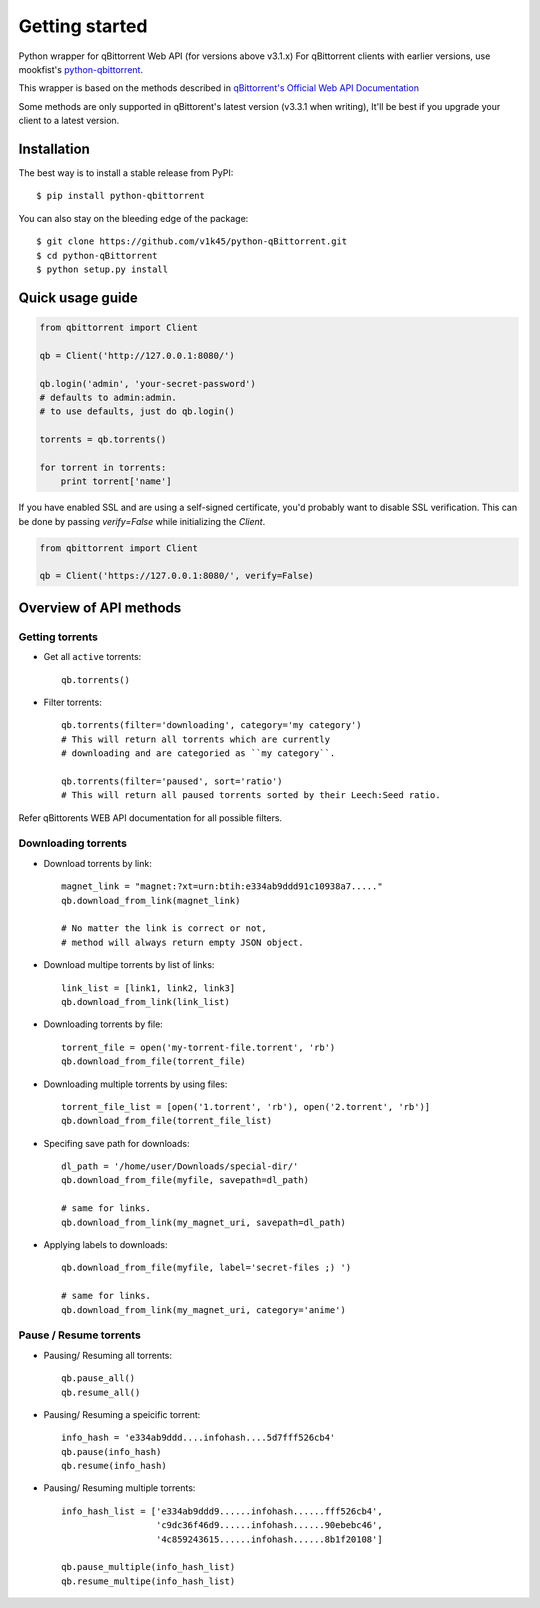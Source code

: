 ===============
Getting started
===============
Python wrapper for qBittorrent Web API (for versions above v3.1.x)
For qBittorrent clients with earlier versions, use mookfist's `python-qbittorrent <https://github.com/mookfist/python-qbittorrent>`__.

This wrapper is based on the methods described in `qBittorrent's Official Web API Documentation <https://github.com/qbittorrent/qBittorrent/wiki/WebUI-API-Documentation>`__

Some methods are only supported in qBittorent's latest version (v3.3.1 when writing), It'll be best if you upgrade your client to a latest version.

Installation
============

The best way is to install a stable release from PyPI::

    $ pip install python-qbittorrent

You can also stay on the bleeding edge of the package::

    $ git clone https://github.com/v1k45/python-qBittorrent.git
    $ cd python-qBittorrent
    $ python setup.py install

Quick usage guide
=================
.. code-block:: python

    from qbittorrent import Client

    qb = Client('http://127.0.0.1:8080/')

    qb.login('admin', 'your-secret-password')
    # defaults to admin:admin.
    # to use defaults, just do qb.login()

    torrents = qb.torrents()

    for torrent in torrents:
        print torrent['name']


If you have enabled SSL and are using a self-signed certificate, you'd probably want to disable SSL verification. This can be done by passing `verify=False` while initializing the `Client`.

.. code-block:: python

    from qbittorrent import Client

    qb = Client('https://127.0.0.1:8080/', verify=False)


Overview of API methods
=======================

Getting torrents
----------------

- Get all ``active`` torrents::

    qb.torrents()

- Filter torrents::

    qb.torrents(filter='downloading', category='my category')
    # This will return all torrents which are currently
    # downloading and are categoried as ``my category``.

    qb.torrents(filter='paused', sort='ratio')
    # This will return all paused torrents sorted by their Leech:Seed ratio.

Refer qBittorents WEB API documentation for all possible filters.

Downloading torrents
--------------------

- Download torrents by link::

    magnet_link = "magnet:?xt=urn:btih:e334ab9ddd91c10938a7....."
    qb.download_from_link(magnet_link)

    # No matter the link is correct or not,
    # method will always return empty JSON object.

- Download multipe torrents by list of links::

    link_list = [link1, link2, link3]
    qb.download_from_link(link_list)

- Downloading torrents by file::

    torrent_file = open('my-torrent-file.torrent', 'rb')
    qb.download_from_file(torrent_file)

- Downloading multiple torrents by using files::

    torrent_file_list = [open('1.torrent', 'rb'), open('2.torrent', 'rb')]
    qb.download_from_file(torrent_file_list)

- Specifing save path for downloads::

    dl_path = '/home/user/Downloads/special-dir/'
    qb.download_from_file(myfile, savepath=dl_path)

    # same for links.
    qb.download_from_link(my_magnet_uri, savepath=dl_path)

- Applying labels to downloads::

    qb.download_from_file(myfile, label='secret-files ;) ')

    # same for links.
    qb.download_from_link(my_magnet_uri, category='anime')

Pause / Resume torrents
-----------------------

- Pausing/ Resuming all torrents::

    qb.pause_all()
    qb.resume_all()

- Pausing/ Resuming a speicific torrent::

    info_hash = 'e334ab9ddd....infohash....5d7fff526cb4'
    qb.pause(info_hash)
    qb.resume(info_hash)

- Pausing/ Resuming multiple torrents::

    info_hash_list = ['e334ab9ddd9......infohash......fff526cb4',
                      'c9dc36f46d9......infohash......90ebebc46',
                      '4c859243615......infohash......8b1f20108']

    qb.pause_multiple(info_hash_list)
    qb.resume_multipe(info_hash_list)
